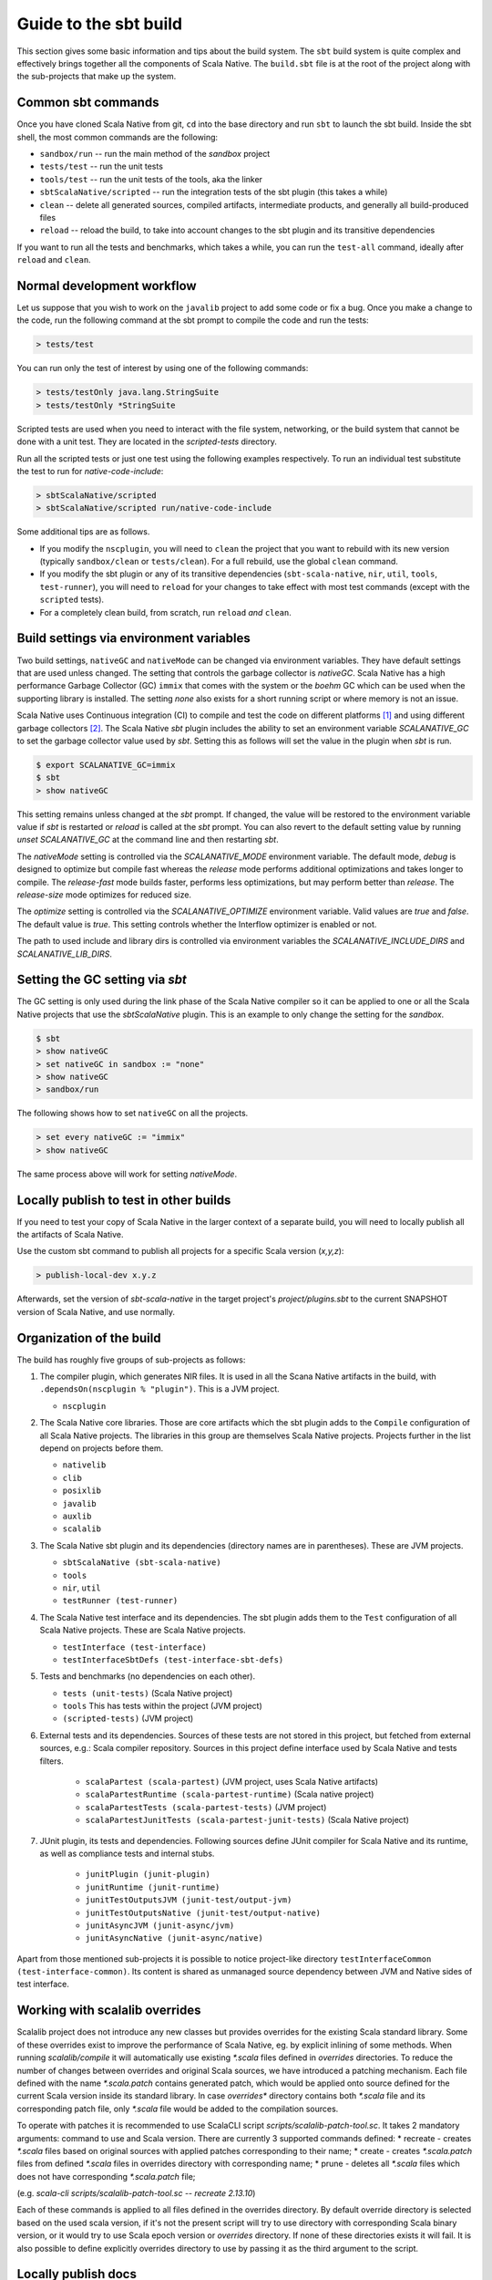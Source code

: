.. _build:

Guide to the sbt build
======================================

This section gives some basic information and tips about the build system. The
``sbt`` build system is quite complex and effectively brings together all the
components of Scala Native. The ``build.sbt`` file is at the root of the project
along with the sub-projects that make up the system.

Common sbt commands
-------------------
Once you have cloned Scala Native from git, ``cd`` into the base directory and
run ``sbt`` to launch the sbt build. Inside the sbt shell, the most common
commands are the following:

- ``sandbox/run`` -- run the main method of the `sandbox` project
- ``tests/test`` -- run the unit tests
- ``tools/test`` -- run the unit tests of the tools, aka the linker
- ``sbtScalaNative/scripted`` -- run the integration tests of the sbt plugin
  (this takes a while)
- ``clean`` -- delete all generated sources, compiled artifacts, intermediate
  products, and generally all build-produced files
- ``reload`` -- reload the build, to take into account changes to the sbt plugin
  and its transitive dependencies

If you want to run all the tests and benchmarks, which takes a while, you can
run the ``test-all`` command, ideally after ``reload`` and ``clean``.

Normal development workflow
---------------------------
Let us suppose that you wish to work on the ``javalib`` project to add some code
or fix a bug. Once you make a change to the code, run the following command
at the sbt prompt to compile the code and run the tests:

.. code-block:: text

    > tests/test

You can run only the test of interest by using one of the following commands:

.. code-block:: text

    > tests/testOnly java.lang.StringSuite
    > tests/testOnly *StringSuite

Scripted tests are used when you need to interact with the file system,
networking, or the build system that cannot be done with a unit test. They
are located in the `scripted-tests` directory.

Run all the scripted tests or just one test using the following examples respectively.
To run an individual test substitute the test to run for `native-code-include`:

.. code-block:: text

    > sbtScalaNative/scripted
    > sbtScalaNative/scripted run/native-code-include

Some additional tips are as follows.

- If you modify the ``nscplugin``, you will need to ``clean`` the project that
  you want to rebuild with its new version (typically ``sandbox/clean`` or
  ``tests/clean``). For a full rebuild, use the global ``clean`` command.

- If you modify the sbt plugin or any of its transitive dependencies
  (``sbt-scala-native``, ``nir``, ``util``, ``tools``, ``test-runner``), you
  will need to ``reload`` for your changes to take effect with most test
  commands (except with the ``scripted`` tests).

- For a completely clean build, from scratch, run ``reload`` *and* ``clean``.

Build settings via environment variables
--------------------------------------------------
Two build settings, ``nativeGC`` and ``nativeMode`` can be changed via
environment variables. They have default settings that are used unless
changed. The setting that controls the garbage collector is `nativeGC`.
Scala Native has a high performance Garbage Collector (GC) ``immix``
that comes with the system or the `boehm` GC which can be used when
the supporting library is installed. The setting `none` also exists for a
short running script or where memory is not an issue.

Scala Native uses Continuous integration (CI) to compile and test the code on
different platforms [1]_ and using different garbage collectors [2]_.
The Scala Native `sbt` plugin includes the ability to set an environment
variable `SCALANATIVE_GC` to set the garbage collector value used by `sbt`.
Setting this as follows will set the value in the plugin when `sbt` is run.

.. code-block:: text

    $ export SCALANATIVE_GC=immix
    $ sbt
    > show nativeGC

This setting remains unless changed at the `sbt` prompt. If changed, the value
will be restored to the environment variable value if `sbt` is restarted or
`reload` is called at the `sbt` prompt. You can also revert to the default
setting value by running `unset SCALANATIVE_GC` at the command line
and then restarting `sbt`.

The `nativeMode` setting is controlled via the `SCALANATIVE_MODE` environment
variable. The default mode, `debug` is designed to optimize but compile fast
whereas the `release` mode performs additional optimizations and takes longer
to compile. The `release-fast` mode builds faster, performs less optimizations,
but may perform better than `release`. The `release-size` mode optimizes for reduced size.

The `optimize` setting is controlled via the `SCALANATIVE_OPTIMIZE` environment
variable. Valid values are `true` and `false`. The default value is `true`.
This setting controls whether the Interflow optimizer is enabled or not.

The path to used include and library dirs is controlled via environment variables
the `SCALANATIVE_INCLUDE_DIRS` and `SCALANATIVE_LIB_DIRS`.

Setting the GC setting via `sbt`
--------------------------------
The GC setting is only used during the link phase of the Scala Native
compiler so it can be applied to one or all the Scala Native projects
that use the `sbtScalaNative` plugin. This is an example to only change the
setting for the `sandbox`.

.. code-block:: text

    $ sbt
    > show nativeGC
    > set nativeGC in sandbox := "none"
    > show nativeGC
    > sandbox/run

The following shows how to set ``nativeGC`` on all the projects.

.. code-block:: text

    > set every nativeGC := "immix"
    > show nativeGC

The same process above will work for setting `nativeMode`.

Locally publish to test in other builds
---------------------------------------
If you need to test your copy of Scala Native in the larger context of a
separate build, you will need to locally publish all the artifacts of Scala
Native.

Use the custom sbt command to publish all projects for a specific Scala version (`x,y,z`):

.. code-block:: text

    > publish-local-dev x.y.z

Afterwards, set the version of `sbt-scala-native` in the target project's
`project/plugins.sbt` to the current SNAPSHOT version of Scala Native, and use
normally.

Organization of the build
-------------------------
The build has roughly five groups of sub-projects as follows:

1.  The compiler plugin, which generates NIR files. It is used in all the
    Scana Native artifacts in the build, with
    ``.dependsOn(nscplugin % "plugin")``. This is a JVM project.

    - ``nscplugin``

2.  The Scala Native core libraries. Those are core artifacts which the sbt
    plugin adds to the ``Compile`` configuration of all Scala Native projects.
    The libraries in this group are themselves Scala Native projects. Projects
    further in the list depend on projects before them.

    - ``nativelib``

    - ``clib``

    - ``posixlib``

    - ``javalib``

    - ``auxlib``

    - ``scalalib``

3.  The Scala Native sbt plugin and its dependencies (directory names are in
    parentheses). These are JVM projects.

    - ``sbtScalaNative (sbt-scala-native)``

    - ``tools``

    - ``nir``, ``util``

    - ``testRunner (test-runner)``

4.  The Scala Native test interface and its dependencies. The sbt plugin adds
    them to the ``Test`` configuration of all Scala Native projects. These are
    Scala Native projects.

    - ``testInterface (test-interface)``

    - ``testInterfaceSbtDefs (test-interface-sbt-defs)``

5.  Tests and benchmarks (no dependencies on each other).

    - ``tests (unit-tests)`` (Scala Native project)

    - ``tools`` This has tests within the project (JVM project)

    - ``(scripted-tests)`` (JVM project)

6. External tests and its dependencies. Sources of these tests are not stored
   in this project, but fetched from external sources, e.g.: Scala compiler repository.
   Sources in this project define interface used by Scala Native and tests filters.

    - ``scalaPartest (scala-partest)`` (JVM project, uses Scala Native artifacts)

    - ``scalaPartestRuntime (scala-partest-runtime)`` (Scala native project)

    - ``scalaPartestTests (scala-partest-tests)`` (JVM project)

    - ``scalaPartestJunitTests (scala-partest-junit-tests)`` (Scala Native project)

7. JUnit plugin, its tests and dependencies. Following sources define JUnit compiler
   for Scala Native and its runtime, as well as compliance tests and internal stubs.

    - ``junitPlugin (junit-plugin)``

    - ``junitRuntime (junit-runtime)``

    - ``junitTestOutputsJVM (junit-test/output-jvm)``

    - ``junitTestOutputsNative (junit-test/output-native)``

    - ``junitAsyncJVM (junit-async/jvm)``

    - ``junitAsyncNative (junit-async/native)``

Apart from those mentioned sub-projects it is possible to notice project-like directory ``testInterfaceCommon (test-interface-common)``.
Its content is shared as unmanaged source dependency between JVM and Native sides of test interface.

Working with scalalib overrides
-------------------------------
Scalalib project does not introduce any new classes but provides overrides
for the existing Scala standard library. Some of these overrides exist to improve
the performance of Scala Native, eg. by explicit inlining of some methods. 
When running `scalalib/compile` it will automatically use existing `*.scala` files defined in `overrides` directories. To reduce the number of changes between overrides and 
original Scala sources, we have introduced a patching mechanism. 
Each file defined with the name `*.scala.patch` contains generated patch, which would be applied
onto source defined for the current Scala version inside its standard library.
In case `overrides*` directory contains both `*.scala` file and its corresponding patch file,
only `*.scala` file would be added to the compilation sources.  

To operate with patches it is recommended to use ScalaCLI script `scripts/scalalib-patch-tool.sc`. 
It takes 2 mandatory arguments: command to use and Scala version. There are currently 3 supported commands defined:
* recreate - creates `*.scala` files based on original sources with applied patches corresponding to their name;
* create - creates `*.scala.patch` files from defined `*.scala` files in overrides directory with corresponding name;
* prune - deletes all `*.scala` files which does not have corresponding `*.scala.patch` file;

(e.g. `scala-cli scripts/scalalib-patch-tool.sc -- recreate 2.13.10`)

Each of these commands is applied to all files defined in the overrides directory. 
By default override directory is selected based on the used scala version, 
if it's not the present script will try to use directory with corresponding Scala binary version, 
or it would try to use Scala epoch version or `overrides` directory. If none of these directories exists it will fail. 
It is also possible to define explicitly overrides directory to use by passing it as the third argument to the script.


Locally publish docs
---------------------------------------
Follow the steps after cloning the `scalanative <https://github.com/scala-native/scala-native>`_ repo and changing to `scala-native` directory.

1. First time building the docs. This command will setup & build the docs.

.. code-block:: text

    $ bash scripts/makedocs setup

2. If setup is already done. This command will only build the docs assuming setup is already done.

.. code-block:: text

    $ bash scripts/makedocs 

3. Navigate to ``docs/_build/html`` directory and open ``index.html`` file in your browser.

The next section has more build and development information for those wanting
to work on :ref:`compiler`.

.. [1] http://www.scala-native.org/en/latest/user/setup.html
.. [2] http://www.scala-native.org/en/latest/user/sbt.html

